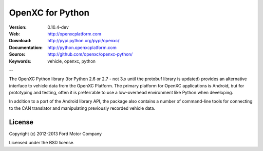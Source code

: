 ===============================================
OpenXC for Python
===============================================

.. image:: /_static/logo.png

:Version: 0.10.4-dev
:Web: http://openxcplatform.com
:Download: http://pypi.python.org/pypi/openxc/
:Documentation: http://python.openxcplatform.com
:Source: http://github.com/openxc/openxc-python/
:Keywords: vehicle, openxc, python

--

The OpenXC Python library (for Python 2.6 or 2.7 - not 3.x until the protobuf
library is updated) provides an alternative interface to vehicle data from the
OpenXC Platform. The primary platform for OpenXC applications is Android, but
for prototyping and testing, often it is preferrable to use a low-overhead
environment like Python when developing.

In addition to a port of the Android library API, the package also contains a
number of command-line tools for connecting to the CAN translator and
manipulating previously recorded vehicle data.

License
=======

Copyright (c) 2012-2013 Ford Motor Company

Licensed under the BSD license.
